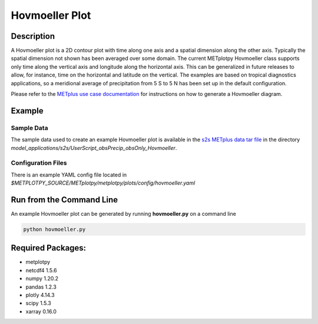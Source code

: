 ***************
Hovmoeller Plot
***************

Description
===========
A Hovmoeller plot is a 2D contour plot with time along one axis and a
spatial dimension along the other axis. Typically the spatial dimension
not shown has been averaged over some domain. The current METplotpy
Hovmoeller class supports only time along the vertical axis and
longitude along the horizontal axis. This can be generalized in future
releases to allow, for instance, time on the horizontal and latitude on
the vertical. The examples are based on tropical diagnostics applications,
so a meridional average of precipitation from 5 S to 5 N has been set up
in the default configuration.

Please refer to the `METplus use case documentation
<https://metplus.readthedocs.io/en/develop/generated/model_applications/s2s/UserScript_obsPrecip_obsOnly_Hovmoeller.html#sphx-glr-generated-model-applications-s2s-userscript-obsprecip-obsonly-hovmoeller-py>`_
for instructions on how to generate a Hovmoeller diagram.



Example
=======

Sample Data
___________

The sample data used to create an example Hovmoeller plot is available in
the `s2s METplus data tar file
<https://dtcenter.ucar.edu/dfiles/code/METplus/METplus_Data/v4.0/sample_data-s2s-4.0.tgz>`_  in the directory
*model_applications/s2s/UserScript_obsPrecip_obsOnly_Hovmoeller*.


Configuration Files
___________________

There is an example YAML config file located in 
*$METPLOTPY_SOURCE/METplotpy/metplotpy/plots/config/hovmoeller.yaml*

Run from the Command Line
=========================

An example Hovmoeller plot can be generated by running
**hovmoeller.py** on a command line

.. code-block:: ini

   python hovmoeller.py

Required Packages:
==================

* metplotpy

* netcdf4 1.5.6

* numpy 1.20.2

* pandas 1.2.3

* plotly 4.14.3

* scipy 1.5.3

* xarray 0.16.0
